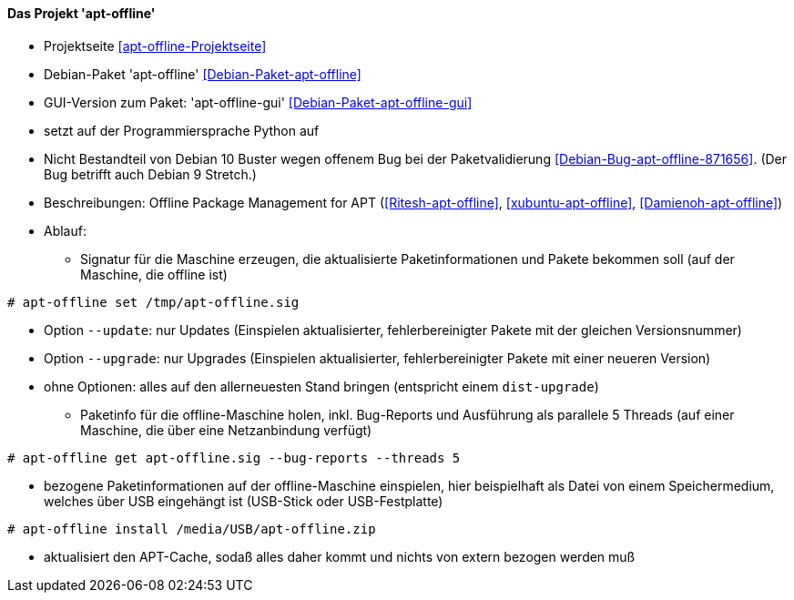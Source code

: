 // Datei: ./praxis/paketverwaltung-ohne-internet/apt-offline.adoc

// Baustelle: Notizen

[[paketverwaltung-offline-apt-offline]]
==== Das Projekt 'apt-offline' ====

// Stichworte für den Index
(((Debianpaket, apt-offline)))
(((Debianpaket, apt-offline-gui)))

* Projektseite <<apt-offline-Projektseite>>
* Debian-Paket 'apt-offline' <<Debian-Paket-apt-offline>>
* GUI-Version zum Paket: 'apt-offline-gui' <<Debian-Paket-apt-offline-gui>>
* setzt auf der Programmiersprache Python auf
* Nicht Bestandteil von Debian 10 Buster wegen offenem Bug bei der
  Paketvalidierung <<Debian-Bug-apt-offline-871656>>. (Der Bug
  betrifft auch Debian 9 Stretch.)

* Beschreibungen: Offline Package Management for APT (<<Ritesh-apt-offline>>, <<xubuntu-apt-offline>>, <<Damienoh-apt-offline>>)

// Stichworte für den Index
(((apt-offline, get)))
(((apt-offline, install)))
(((apt-offline, set)))
(((apt-offline, --update)))
(((apt-offline, --upgrade)))

* Ablauf:
** Signatur für die Maschine erzeugen, die aktualisierte
Paketinformationen und Pakete bekommen soll (auf der Maschine, die
offline ist)

----
# apt-offline set /tmp/apt-offline.sig
----

*** Option `--update`: nur Updates (Einspielen aktualisierter,
fehlerbereinigter Pakete mit der gleichen Versionsnummer)
*** Option `--upgrade`: nur Upgrades (Einspielen aktualisierter,
fehlerbereinigter Pakete mit einer neueren Version)
*** ohne Optionen: alles auf den allerneuesten Stand bringen (entspricht
einem `dist-upgrade`)

** Paketinfo für die offline-Maschine holen, inkl. Bug-Reports und
Ausführung als parallele 5 Threads (auf einer Maschine, die über eine
Netzanbindung verfügt)

----
# apt-offline get apt-offline.sig --bug-reports --threads 5
----

** bezogene Paketinformationen auf der offline-Maschine einspielen, hier
beispielhaft als Datei von einem Speichermedium, welches über USB
eingehängt ist (USB-Stick oder USB-Festplatte)

----
# apt-offline install /media/USB/apt-offline.zip
----

*** aktualisiert den APT-Cache, sodaß alles daher kommt und nichts von
extern bezogen werden muß

// Datei (Ende): ./praxis/paketverwaltung-ohne-internet/apt-offline.adoc
